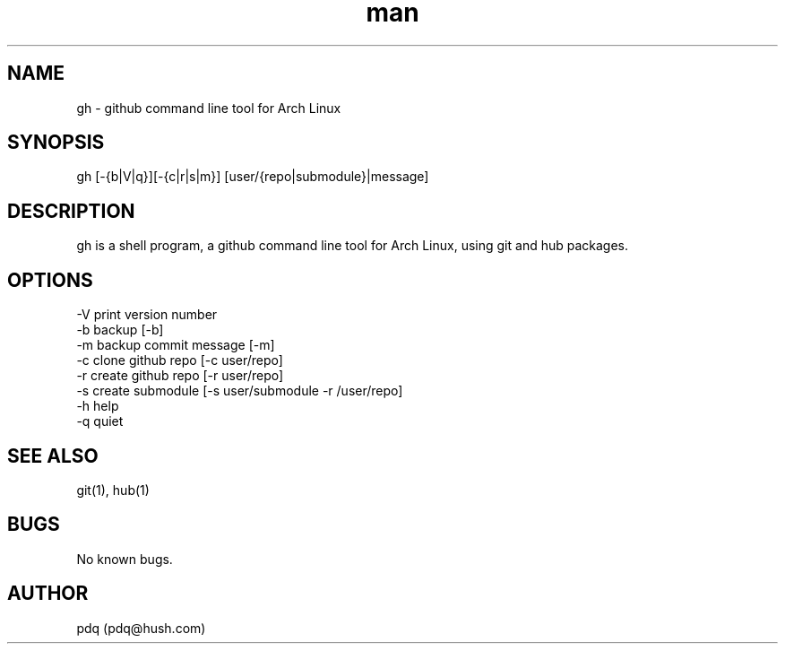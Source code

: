 .\" Manpage for gh.
.\" Contact pdq@hush.com
.TH man 8 "December 02 2012" "0.1" "gh man page"
.SH NAME
gh \- github command line tool for Arch Linux
.SH SYNOPSIS
gh [-{b|V|q}][-{c|r|s|m}] [user/{repo|submodule}|message]
.SH DESCRIPTION
gh is a shell program, a github command line tool for Arch Linux, using git and hub packages.
.SH OPTIONS
.
.br
-V print version number
.
.br
-b backup [-b]
.
.br
-m backup commit message [-m]
.
.br
-c clone github repo [-c user/repo]
.
.br
-r create github repo [-r user/repo]
.
.br
-s create submodule [-s user/submodule -r /user/repo]
.
.br
-h help
.
.br
-q quiet
.
.br
.SH SEE ALSO
git(1), hub(1)
.SH BUGS
No known bugs.
.SH AUTHOR
pdq (pdq@hush.com)